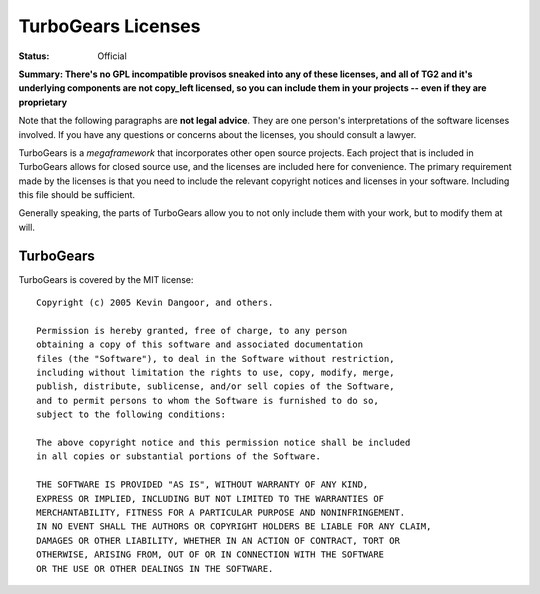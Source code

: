 

TurboGears Licenses
===================

:Status: Official

**Summary: There's no GPL incompatible provisos sneaked into any of these licenses, and all of TG2 and it's underlying components are not copy_left licensed, so you can include them in your projects -- even if they are proprietary**

Note that the following paragraphs are **not legal advice**. They are one person's interpretations of the software licenses involved. If you have any questions or concerns about the licenses, you should consult a lawyer.

TurboGears is a *megaframework* that incorporates other open source projects. Each project that is included in TurboGears allows for closed source use, and the licenses are included here for convenience. The primary requirement made by the licenses is that you need to include the relevant copyright notices and licenses in your software. Including this file should be sufficient.

Generally speaking, the parts of TurboGears allow you to not only include them with your work, but to modify them at will.  

TurboGears
----------

TurboGears is covered by the MIT license::

  Copyright (c) 2005 Kevin Dangoor, and others. 

  Permission is hereby granted, free of charge, to any person 
  obtaining a copy of this software and associated documentation 
  files (the "Software"), to deal in the Software without restriction, 
  including without limitation the rights to use, copy, modify, merge, 
  publish, distribute, sublicense, and/or sell copies of the Software, 
  and to permit persons to whom the Software is furnished to do so, 
  subject to the following conditions:

  The above copyright notice and this permission notice shall be included 
  in all copies or substantial portions of the Software.

  THE SOFTWARE IS PROVIDED "AS IS", WITHOUT WARRANTY OF ANY KIND, 
  EXPRESS OR IMPLIED, INCLUDING BUT NOT LIMITED TO THE WARRANTIES OF 
  MERCHANTABILITY, FITNESS FOR A PARTICULAR PURPOSE AND NONINFRINGEMENT. 
  IN NO EVENT SHALL THE AUTHORS OR COPYRIGHT HOLDERS BE LIABLE FOR ANY CLAIM, 
  DAMAGES OR OTHER LIABILITY, WHETHER IN AN ACTION OF CONTRACT, TORT OR 
  OTHERWISE, ARISING FROM, OUT OF OR IN CONNECTION WITH THE SOFTWARE 
  OR THE USE OR OTHER DEALINGS IN THE SOFTWARE.

.. todo:: Review this file for todo items.

